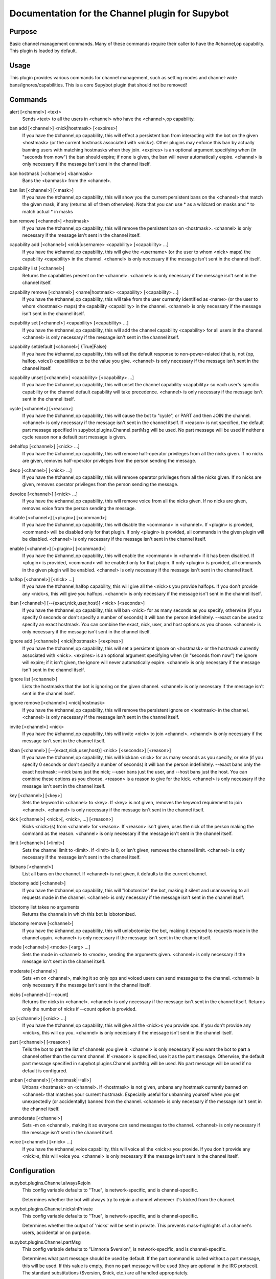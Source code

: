.. _plugin-Channel:

Documentation for the Channel plugin for Supybot
================================================

Purpose
-------
Basic channel management commands.  Many of these commands require their caller
to have the #channel,op capability.  This plugin is loaded by default.

Usage
-----
This plugin provides various commands for channel management, such
as setting modes and channel-wide bans/ignores/capabilities. This is
a core Supybot plugin that should not be removed!

.. _commands-Channel:

Commands
--------
.. _command-channel-alert:

alert [<channel>] <text>
  Sends <text> to all the users in <channel> who have the <channel>,op capability.

.. _command-channel-ban.add:

ban add [<channel>] <nick|hostmask> [<expires>]
  If you have the #channel,op capability, this will effect a persistent ban from interacting with the bot on the given <hostmask> (or the current hostmask associated with <nick>). Other plugins may enforce this ban by actually banning users with matching hostmasks when they join. <expires> is an optional argument specifying when (in "seconds from now") the ban should expire; if none is given, the ban will never automatically expire. <channel> is only necessary if the message isn't sent in the channel itself.

.. _command-channel-ban.hostmask:

ban hostmask [<channel>] <banmask>
  Bans the <banmask> from the <channel>.

.. _command-channel-ban.list:

ban list [<channel>] [<mask>]
  If you have the #channel,op capability, this will show you the current persistent bans on the <channel> that match the given mask, if any (returns all of them otherwise). Note that you can use * as a wildcard on masks and \* to match actual * in masks

.. _command-channel-ban.remove:

ban remove [<channel>] <hostmask>
  If you have the #channel,op capability, this will remove the persistent ban on <hostmask>. <channel> is only necessary if the message isn't sent in the channel itself.

.. _command-channel-capability.add:

capability add [<channel>] <nick|username> <capability> [<capability> ...]
  If you have the #channel,op capability, this will give the <username> (or the user to whom <nick> maps) the capability <capability> in the channel. <channel> is only necessary if the message isn't sent in the channel itself.

.. _command-channel-capability.list:

capability list [<channel>]
  Returns the capabilities present on the <channel>. <channel> is only necessary if the message isn't sent in the channel itself.

.. _command-channel-capability.remove:

capability remove [<channel>] <name|hostmask> <capability> [<capability> ...]
  If you have the #channel,op capability, this will take from the user currently identified as <name> (or the user to whom <hostmask> maps) the capability <capability> in the channel. <channel> is only necessary if the message isn't sent in the channel itself.

.. _command-channel-capability.set:

capability set [<channel>] <capability> [<capability> ...]
  If you have the #channel,op capability, this will add the channel capability <capability> for all users in the channel. <channel> is only necessary if the message isn't sent in the channel itself.

.. _command-channel-capability.setdefault:

capability setdefault [<channel>] {True|False}
  If you have the #channel,op capability, this will set the default response to non-power-related (that is, not {op, halfop, voice}) capabilities to be the value you give. <channel> is only necessary if the message isn't sent in the channel itself.

.. _command-channel-capability.unset:

capability unset [<channel>] <capability> [<capability> ...]
  If you have the #channel,op capability, this will unset the channel capability <capability> so each user's specific capability or the channel default capability will take precedence. <channel> is only necessary if the message isn't sent in the channel itself.

.. _command-channel-cycle:

cycle [<channel>] [<reason>]
  If you have the #channel,op capability, this will cause the bot to "cycle", or PART and then JOIN the channel. <channel> is only necessary if the message isn't sent in the channel itself. If <reason> is not specified, the default part message specified in supybot.plugins.Channel.partMsg will be used. No part message will be used if neither a cycle reason nor a default part message is given.

.. _command-channel-dehalfop:

dehalfop [<channel>] [<nick> ...]
  If you have the #channel,op capability, this will remove half-operator privileges from all the nicks given. If no nicks are given, removes half-operator privileges from the person sending the message.

.. _command-channel-deop:

deop [<channel>] [<nick> ...]
  If you have the #channel,op capability, this will remove operator privileges from all the nicks given. If no nicks are given, removes operator privileges from the person sending the message.

.. _command-channel-devoice:

devoice [<channel>] [<nick> ...]
  If you have the #channel,op capability, this will remove voice from all the nicks given. If no nicks are given, removes voice from the person sending the message.

.. _command-channel-disable:

disable [<channel>] [<plugin>] [<command>]
  If you have the #channel,op capability, this will disable the <command> in <channel>. If <plugin> is provided, <command> will be disabled only for that plugin. If only <plugin> is provided, all commands in the given plugin will be disabled. <channel> is only necessary if the message isn't sent in the channel itself.

.. _command-channel-enable:

enable [<channel>] [<plugin>] [<command>]
  If you have the #channel,op capability, this will enable the <command> in <channel> if it has been disabled. If <plugin> is provided, <command> will be enabled only for that plugin. If only <plugin> is provided, all commands in the given plugin will be enabled. <channel> is only necessary if the message isn't sent in the channel itself.

.. _command-channel-halfop:

halfop [<channel>] [<nick> ...]
  If you have the #channel,halfop capability, this will give all the <nick>s you provide halfops. If you don't provide any <nick>s, this will give you halfops. <channel> is only necessary if the message isn't sent in the channel itself.

.. _command-channel-iban:

iban [<channel>] [--{exact,nick,user,host}] <nick> [<seconds>]
  If you have the #channel,op capability, this will ban <nick> for as many seconds as you specify, otherwise (if you specify 0 seconds or don't specify a number of seconds) it will ban the person indefinitely. --exact can be used to specify an exact hostmask. You can combine the exact, nick, user, and host options as you choose. <channel> is only necessary if the message isn't sent in the channel itself.

.. _command-channel-ignore.add:

ignore add [<channel>] <nick|hostmask> [<expires>]
  If you have the #channel,op capability, this will set a persistent ignore on <hostmask> or the hostmask currently associated with <nick>. <expires> is an optional argument specifying when (in "seconds from now") the ignore will expire; if it isn't given, the ignore will never automatically expire. <channel> is only necessary if the message isn't sent in the channel itself.

.. _command-channel-ignore.list:

ignore list [<channel>]
  Lists the hostmasks that the bot is ignoring on the given channel. <channel> is only necessary if the message isn't sent in the channel itself.

.. _command-channel-ignore.remove:

ignore remove [<channel>] <nick|hostmask>
  If you have the #channel,op capability, this will remove the persistent ignore on <hostmask> in the channel. <channel> is only necessary if the message isn't sent in the channel itself.

.. _command-channel-invite:

invite [<channel>] <nick>
  If you have the #channel,op capability, this will invite <nick> to join <channel>. <channel> is only necessary if the message isn't sent in the channel itself.

.. _command-channel-kban:

kban [<channel>] [--{exact,nick,user,host}] <nick> [<seconds>] [<reason>]
  If you have the #channel,op capability, this will kickban <nick> for as many seconds as you specify, or else (if you specify 0 seconds or don't specify a number of seconds) it will ban the person indefinitely. --exact bans only the exact hostmask; --nick bans just the nick; --user bans just the user, and --host bans just the host. You can combine these options as you choose. <reason> is a reason to give for the kick. <channel> is only necessary if the message isn't sent in the channel itself.

.. _command-channel-key:

key [<channel>] [<key>]
  Sets the keyword in <channel> to <key>. If <key> is not given, removes the keyword requirement to join <channel>. <channel> is only necessary if the message isn't sent in the channel itself.

.. _command-channel-kick:

kick [<channel>] <nick>[, <nick>, ...] [<reason>]
  Kicks <nick>(s) from <channel> for <reason>. If <reason> isn't given, uses the nick of the person making the command as the reason. <channel> is only necessary if the message isn't sent in the channel itself.

.. _command-channel-limit:

limit [<channel>] [<limit>]
  Sets the channel limit to <limit>. If <limit> is 0, or isn't given, removes the channel limit. <channel> is only necessary if the message isn't sent in the channel itself.

.. _command-channel-listbans:

listbans [<channel>]
  List all bans on the channel. If <channel> is not given, it defaults to the current channel.

.. _command-channel-lobotomy.add:

lobotomy add [<channel>]
  If you have the #channel,op capability, this will "lobotomize" the bot, making it silent and unanswering to all requests made in the channel. <channel> is only necessary if the message isn't sent in the channel itself.

.. _command-channel-lobotomy.list:

lobotomy list takes no arguments
  Returns the channels in which this bot is lobotomized.

.. _command-channel-lobotomy.remove:

lobotomy remove [<channel>]
  If you have the #channel,op capability, this will unlobotomize the bot, making it respond to requests made in the channel again. <channel> is only necessary if the message isn't sent in the channel itself.

.. _command-channel-mode:

mode [<channel>] <mode> [<arg> ...]
  Sets the mode in <channel> to <mode>, sending the arguments given. <channel> is only necessary if the message isn't sent in the channel itself.

.. _command-channel-moderate:

moderate [<channel>]
  Sets +m on <channel>, making it so only ops and voiced users can send messages to the channel. <channel> is only necessary if the message isn't sent in the channel itself.

.. _command-channel-nicks:

nicks [<channel>] [--count]
  Returns the nicks in <channel>. <channel> is only necessary if the message isn't sent in the channel itself. Returns only the number of nicks if --count option is provided.

.. _command-channel-op:

op [<channel>] [<nick> ...]
  If you have the #channel,op capability, this will give all the <nick>s you provide ops. If you don't provide any <nick>s, this will op you. <channel> is only necessary if the message isn't sent in the channel itself.

.. _command-channel-part:

part [<channel>] [<reason>]
  Tells the bot to part the list of channels you give it. <channel> is only necessary if you want the bot to part a channel other than the current channel. If <reason> is specified, use it as the part message. Otherwise, the default part message specified in supybot.plugins.Channel.partMsg will be used. No part message will be used if no default is configured.

.. _command-channel-unban:

unban [<channel>] [<hostmask|--all>]
  Unbans <hostmask> on <channel>. If <hostmask> is not given, unbans any hostmask currently banned on <channel> that matches your current hostmask. Especially useful for unbanning yourself when you get unexpectedly (or accidentally) banned from the channel. <channel> is only necessary if the message isn't sent in the channel itself.

.. _command-channel-unmoderate:

unmoderate [<channel>]
  Sets -m on <channel>, making it so everyone can send messages to the channel. <channel> is only necessary if the message isn't sent in the channel itself.

.. _command-channel-voice:

voice [<channel>] [<nick> ...]
  If you have the #channel,voice capability, this will voice all the <nick>s you provide. If you don't provide any <nick>s, this will voice you. <channel> is only necessary if the message isn't sent in the channel itself.

.. _conf-Channel:

Configuration
-------------

.. _conf-supybot.plugins.Channel.alwaysRejoin:


supybot.plugins.Channel.alwaysRejoin
  This config variable defaults to "True", is network-specific, and is  channel-specific.

  Determines whether the bot will always try to rejoin a channel whenever it's kicked from the channel.

.. _conf-supybot.plugins.Channel.nicksInPrivate:


supybot.plugins.Channel.nicksInPrivate
  This config variable defaults to "True", is network-specific, and is  channel-specific.

  Determines whether the output of 'nicks' will be sent in private. This prevents mass-highlights of a channel's users, accidental or on purpose.

.. _conf-supybot.plugins.Channel.partMsg:


supybot.plugins.Channel.partMsg
  This config variable defaults to "Limnoria $version", is network-specific, and is  channel-specific.

  Determines what part message should be used by default. If the part command is called without a part message, this will be used. If this value is empty, then no part message will be used (they are optional in the IRC protocol). The standard substitutions ($version, $nick, etc.) are all handled appropriately.

.. _conf-supybot.plugins.Channel.public:


supybot.plugins.Channel.public
  This config variable defaults to "True", is not network-specific, and is  not channel-specific.

  Determines whether this plugin is publicly visible.

.. _conf-supybot.plugins.Channel.rejoinDelay:


supybot.plugins.Channel.rejoinDelay
  This config variable defaults to "0", is network-specific, and is  channel-specific.

  Determines how many seconds the bot will wait before rejoining a channel if kicked and supybot.plugins.Channel.alwaysRejoin is on.

